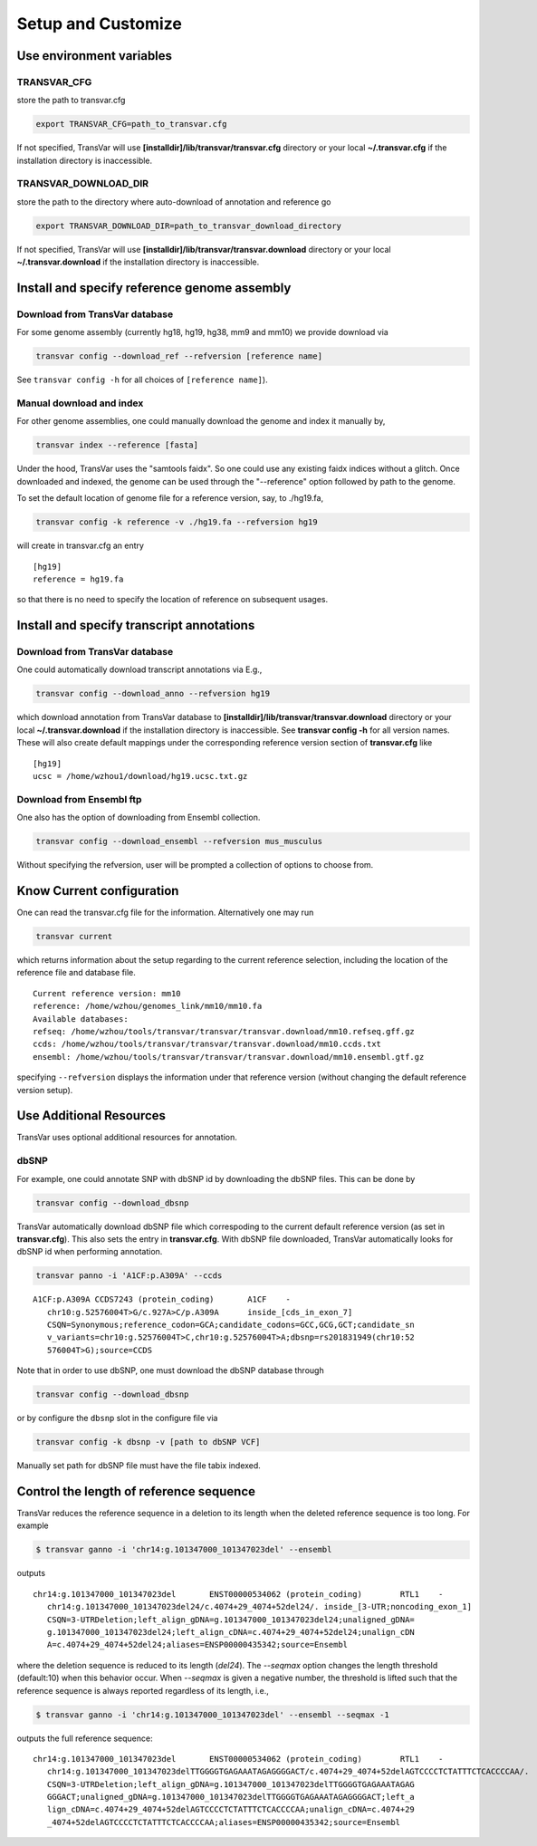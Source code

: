 ********************
Setup and Customize
********************

Use environment variables
#############################

TRANSVAR_CFG
^^^^^^^^^^^^^^

store the path to transvar.cfg

.. code:: bash

   export TRANSVAR_CFG=path_to_transvar.cfg

If not specified, TransVar will use **[installdir]/lib/transvar/transvar.cfg** directory or your local **~/.transvar.cfg** if the installation directory is inaccessible.

TRANSVAR_DOWNLOAD_DIR
^^^^^^^^^^^^^^^^^^^^^^^^

store the path to the directory where auto-download of annotation and reference go

.. code:: bash

   export TRANSVAR_DOWNLOAD_DIR=path_to_transvar_download_directory

If not specified, TransVar will use **[installdir]/lib/transvar/transvar.download** directory or your local **~/.transvar.download** if the installation directory is inaccessible.

Install and specify reference genome assembly
###############################################

Download from TransVar database
^^^^^^^^^^^^^^^^^^^^^^^^^^^^^^^^

For some genome assembly (currently hg18, hg19, hg38, mm9 and mm10) we provide download via

.. code:: bash

   transvar config --download_ref --refversion [reference name]

See ``transvar config -h`` for all choices of ``[reference name]``).

Manual download and index
^^^^^^^^^^^^^^^^^^^^^^^^^^

For other genome assemblies, one could manually download the genome and index it manually by, 

.. code:: bash

   transvar index --reference [fasta]

Under the hood, TransVar uses the "samtools faidx". So one could use any existing faidx indices without a glitch.
Once downloaded and indexed, the genome can be used through the "--reference" option followed by path to the genome.

To set the default location of genome file for a reference version, say, to ./hg19.fa,

.. code:: bash

   transvar config -k reference -v ./hg19.fa --refversion hg19

will create in transvar.cfg an entry

::
   
   [hg19]
   reference = hg19.fa

so that there is no need to specify the location of reference on subsequent usages.

Install and specify transcript annotations
############################################

Download from TransVar database
^^^^^^^^^^^^^^^^^^^^^^^^^^^^^^^^^

One could automatically download transcript annotations via E.g., 

.. code:: bash

   transvar config --download_anno --refversion hg19

which download annotation from TransVar database to **[installdir]/lib/transvar/transvar.download** directory or your local **~/.transvar.download** if the installation directory is inaccessible. See **transvar config -h** for all version names.
These will also create default mappings under the corresponding reference version section of **transvar.cfg** like

::
   
   [hg19]
   ucsc = /home/wzhou1/download/hg19.ucsc.txt.gz

Download from Ensembl ftp
^^^^^^^^^^^^^^^^^^^^^^^^^^

One also has the option of downloading from Ensembl collection.

.. code:: bash

   transvar config --download_ensembl --refversion mus_musculus

Without specifying the refversion, user will be prompted a collection of options to choose from.

Know Current configuration
###########################

One can read the transvar.cfg file for the information. Alternatively one may run

.. code:: bash

   transvar current

which returns information about the setup regarding to the current reference selection, including the location of the reference file and database file.

::
   
   Current reference version: mm10
   reference: /home/wzhou/genomes_link/mm10/mm10.fa
   Available databases:
   refseq: /home/wzhou/tools/transvar/transvar/transvar.download/mm10.refseq.gff.gz
   ccds: /home/wzhou/tools/transvar/transvar/transvar.download/mm10.ccds.txt
   ensembl: /home/wzhou/tools/transvar/transvar/transvar.download/mm10.ensembl.gtf.gz

specifying ``--refversion`` displays the information under that reference version (without changing the default reference version setup).

Use Additional Resources
##################################

TransVar uses optional additional resources for annotation.

dbSNP
^^^^^^^

For example, one could annotate SNP with dbSNP id by downloading the dbSNP files.
This can be done by

.. code:: bash

   transvar config --download_dbsnp

TransVar automatically download dbSNP file which correspoding to the current default reference version (as set in **transvar.cfg**). This also sets the entry in **transvar.cfg**.
With dbSNP file downloaded, TransVar automatically looks for dbSNP id when performing annotation.

.. code:: bash

   transvar panno -i 'A1CF:p.A309A' --ccds

::

   A1CF:p.A309A	CCDS7243 (protein_coding)	A1CF	-
      chr10:g.52576004T>G/c.927A>C/p.A309A	inside_[cds_in_exon_7]
      CSQN=Synonymous;reference_codon=GCA;candidate_codons=GCC,GCG,GCT;candidate_sn
      v_variants=chr10:g.52576004T>C,chr10:g.52576004T>A;dbsnp=rs201831949(chr10:52
      576004T>G);source=CCDS

Note that in order to use dbSNP, one must download the dbSNP database through

.. code:: bash

   transvar config --download_dbsnp

or by configure the ``dbsnp`` slot in the configure file via

.. code:: bash

   transvar config -k dbsnp -v [path to dbSNP VCF]

Manually set path for dbSNP file must have the file tabix indexed.

Control the length of reference sequence
##########################################

TransVar reduces the reference sequence in a deletion to its length when the deleted reference sequence is too long. For example

.. code:: bash

   $ transvar ganno -i 'chr14:g.101347000_101347023del' --ensembl

outputs

::

   chr14:g.101347000_101347023del	ENST00000534062 (protein_coding)	RTL1	-
      chr14:g.101347000_101347023del24/c.4074+29_4074+52del24/.	inside_[3-UTR;noncoding_exon_1]
      CSQN=3-UTRDeletion;left_align_gDNA=g.101347000_101347023del24;unaligned_gDNA=
      g.101347000_101347023del24;left_align_cDNA=c.4074+29_4074+52del24;unalign_cDN
      A=c.4074+29_4074+52del24;aliases=ENSP00000435342;source=Ensembl

where the deletion sequence is reduced to its length (`del24`). The `--seqmax` option changes the length threshold (default:10) when this behavior occur. When `--seqmax` is given a negative number, the threshold is lifted such that the reference sequence is always reported regardless of its length, i.e.,

.. code:: bash

   $ transvar ganno -i 'chr14:g.101347000_101347023del' --ensembl --seqmax -1

outputs the full reference sequence:

::

   chr14:g.101347000_101347023del	ENST00000534062 (protein_coding)	RTL1	-
      chr14:g.101347000_101347023delTTGGGGTGAGAAATAGAGGGGACT/c.4074+29_4074+52delAGTCCCCTCTATTTCTCACCCCAA/.	inside_[3-UTR;noncoding_exon_1]
      CSQN=3-UTRDeletion;left_align_gDNA=g.101347000_101347023delTTGGGGTGAGAAATAGAG
      GGGACT;unaligned_gDNA=g.101347000_101347023delTTGGGGTGAGAAATAGAGGGGACT;left_a
      lign_cDNA=c.4074+29_4074+52delAGTCCCCTCTATTTCTCACCCCAA;unalign_cDNA=c.4074+29
      _4074+52delAGTCCCCTCTATTTCTCACCCCAA;aliases=ENSP00000435342;source=Ensembl
